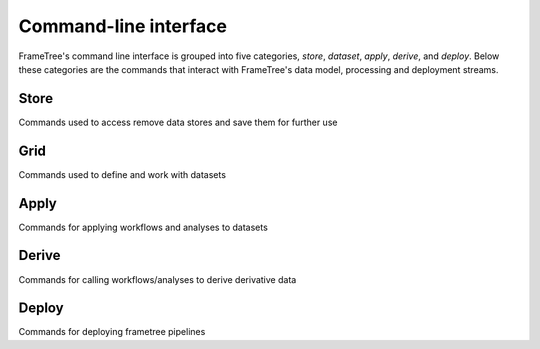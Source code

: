 Command-line interface
======================

FrameTree's command line interface is grouped into five categories, `store`,
`dataset`, `apply`, `derive`, and `deploy`. Below these categories are the
commands that interact with FrameTree's data model, processing and deployment
streams.


Store
-----

Commands used to access remove data stores and save them for further use

.. click:: frametree.core.cli.store:add
   :prog: frametree store add

.. click:: frametree.core.cli.store:rename
   :prog: frametree store rename

.. click:: frametree.core.cli.store:remove
   :prog: frametree store remove

.. click:: frametree.core.cli.store:refresh
   :prog: frametree store refresh

.. click:: frametree.core.cli.store:ls
   :prog: frametree store ls


Grid
-------

Commands used to define and work with datasets

.. click:: frametree.core.cli.dataset:define
   :prog: frametree dataset define

.. click:: frametree.core.cli.dataset:add_source
   :prog: frametree dataset add-source

.. click:: frametree.core.cli.dataset:add_sink
   :prog: frametree dataset add-sink

.. click:: frametree.core.cli.dataset:missing_items
   :prog: frametree dataset missing-items


Apply
-----

Commands for applying workflows and analyses to datasets

.. click:: frametree.core.cli.apply:apply_pipeline
   :prog: frametree apply pipeline


.. click:: frametree.core.cli.apply:apply_analysis
   :prog: frametree apply analysis


Derive
-------

Commands for calling workflows/analyses to derive derivative data

.. click:: frametree.core.cli.derive:derive_column
   :prog: frametree derive column

.. click:: frametree.core.cli.derive:derive_output
   :prog: frametree derive output

.. click:: frametree.core.cli.derive:menu
   :prog: frametree derive menu

.. click:: frametree.core.cli.derive:ignore_diff
   :prog: frametree derive ignore-diff


Deploy
------

Commands for deploying frametree pipelines


.. click:: frametree.core.cli.deploy:build
   :prog: frametree deploy build

.. click:: frametree.core.cli.deploy:test
   :prog: frametree deploy test

.. click:: frametree.core.cli.deploy:make_docs
   :prog: frametree deploy docs

.. click:: frametree.core.cli.deploy:inspect_docker_exec
   :prog: frametree deploy inspect-docker
